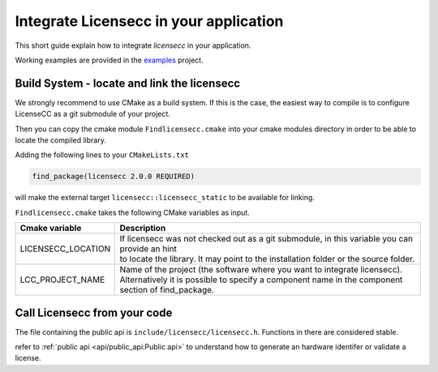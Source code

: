 #########################################
Integrate Licensecc in your application
#########################################

This short guide explain how to integrate `licensecc` in your application.

Working examples are provided in the `examples <https://github.com/open-license-manager/examples>`_ project. 

Build System - locate and link the licensecc
*********************************************

We strongly recommend to use CMake as a build system. 
If this is the case, the easiest way to compile is to configure LicenseCC as a git submodule of your project.

Then you can copy the cmake module ``Findlicensecc.cmake`` into your cmake modules directory in order to be able to 
locate the compiled library. 

Adding the following lines to your ``CMakeLists.txt``

.. code-block:: console
  
  find_package(licensecc 2.0.0 REQUIRED)
  
will make the external target ``licensecc::licensecc_static`` to be available for linking.

``Findlicensecc.cmake`` takes the following CMake variables as input.
 
==================== ====================
Cmake variable        Description
==================== ====================
LICENSECC_LOCATION   | If licensecc was not checked out as a git submodule, in this variable you can provide an hint 
                     | to locate the library. It may point to the installation folder or the source folder.
LCC_PROJECT_NAME     | Name of the project (the software where you want to integrate licensecc).  
                     | Alternatively it is possible to specify a component name in the component section of find_package.
==================== ====================



Call Licensecc from your code
*******************************
The file containing the public api is ``include/licensecc/licensecc.h``. Functions in there are considered stable.

refer to :ref:`public api <api/public_api:Public api>` to understand how to generate an hardware identifer or validate a license.
